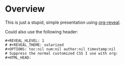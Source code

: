 * Overview

  This is just a stupid, simple presentation using [[https://github.com/yjwen/org-reveal][org-reveal]].

  Could also use the following header:
  
  #+BEGIN_EXAMPLE
#+REVEAL_HLEVEL: 1
# #+REVEAL_THEME: solarized
#+OPTIONS: toc:nil num:nil author:nil timestamp:nil
# Suppress the normal customized CSS I use with org:
#+HTML_HEAD:
  #+END_EXAMPLE
  
